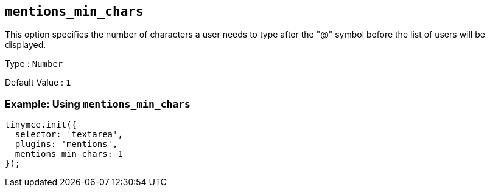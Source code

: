 [[mentions_min_chars]]
== `+mentions_min_chars+`

This option specifies the number of characters a user needs to type after the "@" symbol before the list of users will be displayed.

Type : `+Number+`

Default Value : `+1+`

=== Example: Using `+mentions_min_chars+`

[source,js]
----
tinymce.init({
  selector: 'textarea',
  plugins: 'mentions',
  mentions_min_chars: 1
});
----

